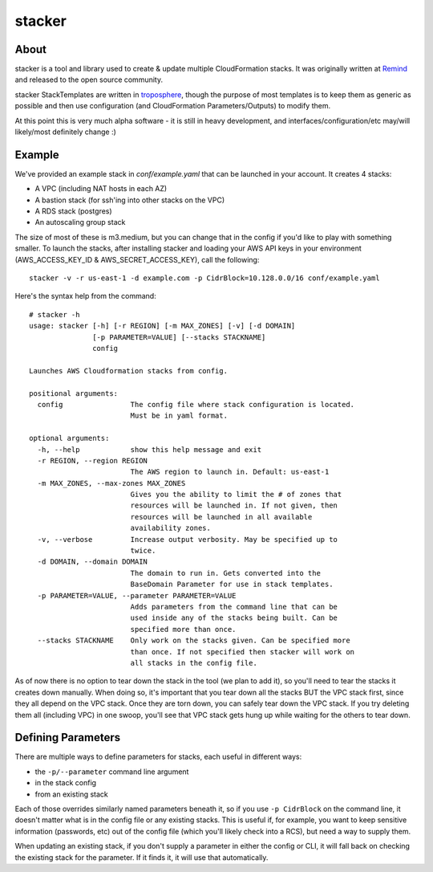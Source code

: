 =======
stacker
=======

About
=====

stacker is a tool and library used to create & update multiple CloudFormation
stacks. It was originally written at Remind_ and
released to the open source community.

stacker StackTemplates are written in troposphere_, though the purpose of
most templates is to keep them as generic as possible and then use
configuration (and CloudFormation Parameters/Outputs) to modify them.

At this point this is very much alpha software - it is still in heavy
development, and interfaces/configuration/etc may/will likely/most definitely
change :)

Example
=======

We've provided an example stack in *conf/example.yaml* that can be launched
in your account.  It creates 4 stacks:

- A VPC (including NAT hosts in each AZ)
- A bastion stack (for ssh'ing into other stacks on the VPC)
- A RDS stack (postgres)
- An autoscaling group stack

The size of most of these is m3.medium, but you can change that in the config
if you'd like to play with something smaller. To launch the stacks, after
installing stacker and loading your AWS API keys in your environment
(AWS\_ACCESS\_KEY\_ID & AWS\_SECRET\_ACCESS\_KEY), call the following::

    stacker -v -r us-east-1 -d example.com -p CidrBlock=10.128.0.0/16 conf/example.yaml

Here's the syntax help from the command::

  # stacker -h
  usage: stacker [-h] [-r REGION] [-m MAX_ZONES] [-v] [-d DOMAIN]
                 [-p PARAMETER=VALUE] [--stacks STACKNAME]
                 config

  Launches AWS Cloudformation stacks from config.

  positional arguments:
    config                The config file where stack configuration is located.
                          Must be in yaml format.

  optional arguments:
    -h, --help            show this help message and exit
    -r REGION, --region REGION
                          The AWS region to launch in. Default: us-east-1
    -m MAX_ZONES, --max-zones MAX_ZONES
                          Gives you the ability to limit the # of zones that
                          resources will be launched in. If not given, then
                          resources will be launched in all available
                          availability zones.
    -v, --verbose         Increase output verbosity. May be specified up to
                          twice.
    -d DOMAIN, --domain DOMAIN
                          The domain to run in. Gets converted into the
                          BaseDomain Parameter for use in stack templates.
    -p PARAMETER=VALUE, --parameter PARAMETER=VALUE
                          Adds parameters from the command line that can be
                          used inside any of the stacks being built. Can be
                          specified more than once.
    --stacks STACKNAME    Only work on the stacks given. Can be specified more
                          than once. If not specified then stacker will work on
                          all stacks in the config file.

As of now there is no option to tear down the stack in the tool (we plan to
add it), so you'll need to tear the stacks it creates down manually. When doing
so, it's important that you tear down all the stacks BUT the VPC stack first,
since they all depend on the VPC stack. Once they are torn down, you can safely
tear down the VPC stack. If you try deleting them all (including VPC) in one
swoop, you'll see that VPC stack gets hung up while waiting for the others to
tear down.

Defining Parameters
===================

There are multiple ways to define parameters for stacks, each useful in
different ways:

- the ``-p/--parameter`` command line argument
- in the stack config
- from an existing stack

Each of those overrides similarly named parameters beneath it, so if you
use ``-p CidrBlock`` on the command line, it doesn't matter what is in the
config file or any existing stacks. This is useful if, for example, you want
to keep sensitive information (passwords, etc) out of the config file (which
you'll likely check into a RCS), but need a way to supply them.

When updating an existing stack, if you don't supply a parameter in either the
config or CLI, it will fall back on checking the existing stack for the
parameter. If it finds it, it will use that automatically.

.. _Remind: http://www.remind.com/
.. _troposphere: https://github.com/cloudtools/troposphere
